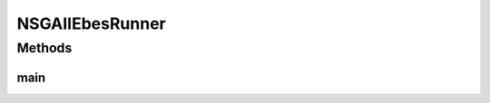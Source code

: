 .. java:import:: org.uma.jmetal.algorithm Algorithm

.. java:import:: org.uma.jmetal.algorithm.multiobjective.nsgaii NSGAIIBuilder

.. java:import:: org.uma.jmetal.operator CrossoverOperator

.. java:import:: org.uma.jmetal.operator MutationOperator

.. java:import:: org.uma.jmetal.operator SelectionOperator

.. java:import:: org.uma.jmetal.operator.impl.crossover SBXCrossover

.. java:import:: org.uma.jmetal.operator.impl.mutation PolynomialMutation

.. java:import:: org.uma.jmetal.operator.impl.selection BinaryTournamentSelection

.. java:import:: org.uma.jmetal.problem Problem

.. java:import:: org.uma.jmetal.problem.multiobjective.ebes Ebes

.. java:import:: org.uma.jmetal.solution DoubleSolution

.. java:import:: org.uma.jmetal.util AbstractAlgorithmRunner

.. java:import:: org.uma.jmetal.util AlgorithmRunner

.. java:import:: org.uma.jmetal.util JMetalException

.. java:import:: org.uma.jmetal.util JMetalLogger

.. java:import:: org.uma.jmetal.util.comparator RankingAndCrowdingDistanceComparator

.. java:import:: java.io FileNotFoundException

.. java:import:: java.util List

NSGAIIEbesRunner
================

.. java:package:: org.uma.jmetal.runner.multiobjective
   :noindex:

.. java:type:: public class NSGAIIEbesRunner extends AbstractAlgorithmRunner

   Class to configure and run the NSGA-II algorithm to solve the Ebes problem

   :author: Antonio J. Nebro

Methods
-------
main
^^^^

.. java:method:: public static void main(String[] args) throws JMetalException, FileNotFoundException
   :outertype: NSGAIIEbesRunner

   :param args: Command line arguments.
   :throws JMetalException:
   :throws FileNotFoundException: Invoking command: java org.uma.jmetal.runner.multiobjective.NSGAIIRunner problemName [referenceFront]

